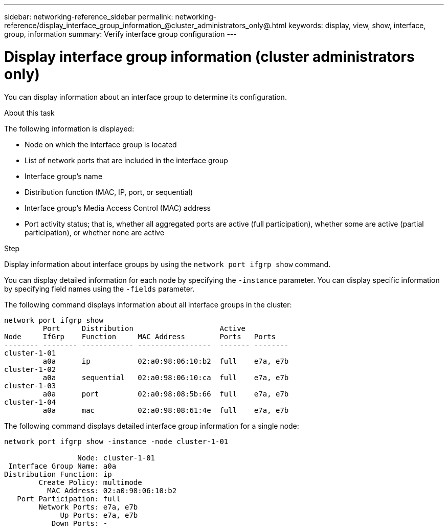 ---
sidebar: networking-reference_sidebar
permalink: networking-reference/display_interface_group_information_@cluster_administrators_only@.html
keywords: display, view, show, interface, group, information
summary: Verify interface group configuration
---

= Display interface group information (cluster administrators only)
:hardbreaks:
:nofooter:
:icons: font
:linkattrs:
:imagesdir: ./media/

//
// This file was created with NDAC Version 2.0 (August 17, 2020)
//
// 2020-11-30 12:43:37.203593
//

[.lead]
You can display information about an interface group to determine its configuration.

.About this task

The following information is displayed:

* Node on which the interface group is located
* List of network ports that are included in the interface group
* Interface group's name
* Distribution function (MAC, IP, port, or sequential)
* Interface group's Media Access Control (MAC) address
* Port activity status; that is, whether all aggregated ports are active (full participation), whether some are active (partial participation), or whether none are active

.Step

Display information about interface groups by using the `network port ifgrp show` command.

You can display detailed information for each node by specifying the `-instance` parameter. You can display specific information by specifying field names using the `-fields` parameter.

The following command displays information about all interface groups in the cluster:

....
network port ifgrp show
         Port     Distribution                    Active
Node     IfGrp    Function     MAC Address        Ports   Ports
-------- -------- ------------ -----------------  ------- --------
cluster-1-01
         a0a      ip           02:a0:98:06:10:b2  full    e7a, e7b
cluster-1-02
         a0a      sequential   02:a0:98:06:10:ca  full    e7a, e7b
cluster-1-03
         a0a      port         02:a0:98:08:5b:66  full    e7a, e7b
cluster-1-04
         a0a      mac          02:a0:98:08:61:4e  full    e7a, e7b
....

The following command displays detailed interface group information for a single node:

....
network port ifgrp show -instance -node cluster-1-01

                 Node: cluster-1-01
 Interface Group Name: a0a
Distribution Function: ip
        Create Policy: multimode
          MAC Address: 02:a0:98:06:10:b2
   Port Participation: full
        Network Ports: e7a, e7b
             Up Ports: e7a, e7b
           Down Ports: -
....
